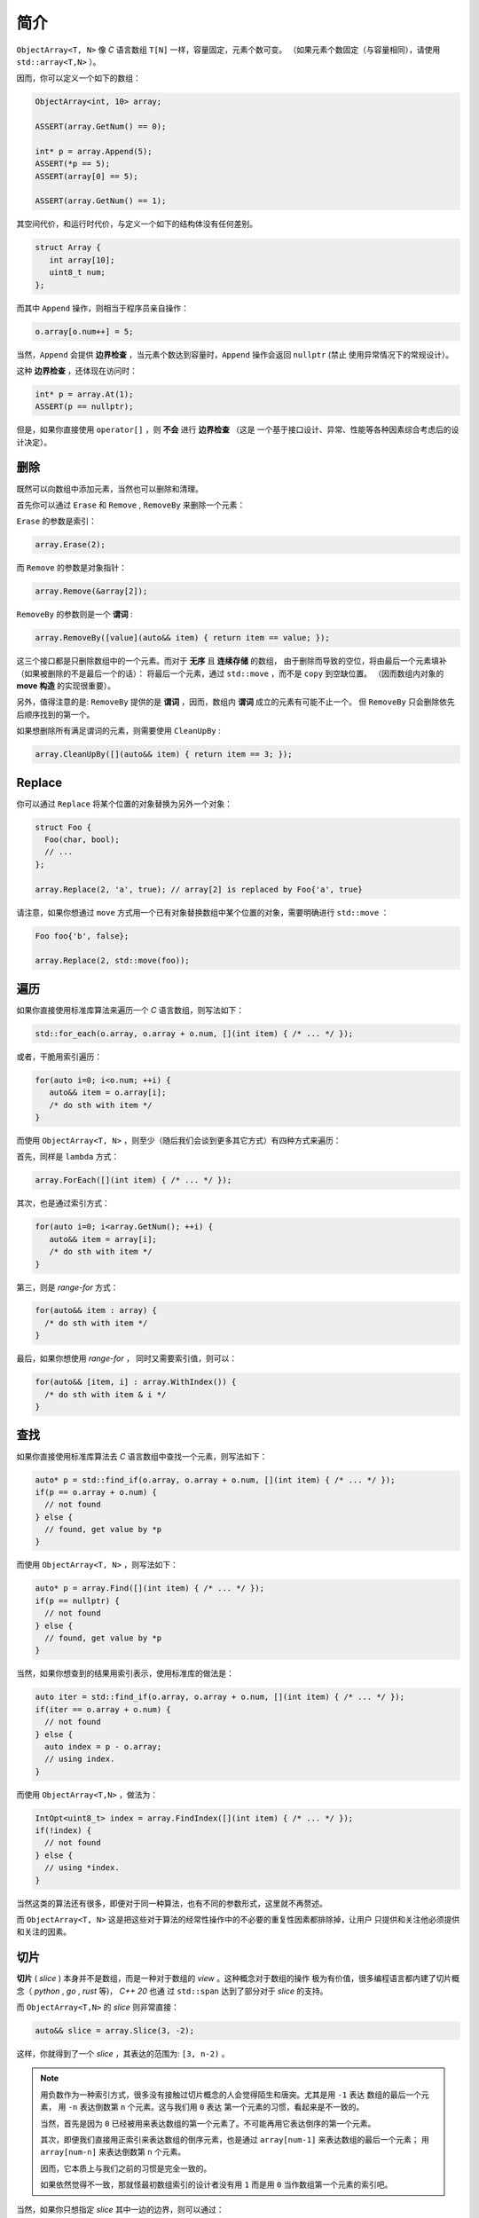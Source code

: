 简介
================

``ObjectArray<T, N>`` 像 `C` 语言数组 ``T[N]`` 一样，容量固定，元素个数可变。
（如果元素个数固定（与容量相同），请使用 ``std::array<T,N>`` ）。

因而，你可以定义一个如下的数组：

.. code-block:: c++

   ObjectArray<int, 10> array;

   ASSERT(array.GetNum() == 0);

   int* p = array.Append(5);
   ASSERT(*p == 5);
   ASSERT(array[0] == 5);

   ASSERT(array.GetNum() == 1);

其空间代价，和运行时代价，与定义一个如下的结构体没有任何差别。

.. code-block:: c++

   struct Array {
      int array[10];
      uint8_t num;
   };

而其中 ``Append`` 操作，则相当于程序员亲自操作：

.. code-block:: c++

   o.array[o.num++] = 5;

当然，``Append`` 会提供 **边界检查** ，当元素个数达到容量时，``Append`` 操作会返回 ``nullptr``  (禁止
使用异常情况下的常规设计）。

这种 **边界检查** ，还体现在访问时：

.. code-block:: c++

   int* p = array.At(1);
   ASSERT(p == nullptr);

但是，如果你直接使用 ``operator[]`` ，则 **不会** 进行 **边界检查** （这是
一个基于接口设计、异常、性能等各种因素综合考虑后的设计决定）。

删除
-----------------

既然可以向数组中添加元素，当然也可以删除和清理。

首先你可以通过 ``Erase`` 和 ``Remove`` , ``RemoveBy`` 来删除一个元素：

``Erase`` 的参数是索引：

.. code-block:: c++

   array.Erase(2);

而 ``Remove`` 的参数是对象指针：

.. code-block:: c++

   array.Remove(&array[2]);

``RemoveBy`` 的参数则是一个 **谓词** :

.. code-block:: c++

   array.RemoveBy([value](auto&& item) { return item == value; });

这三个接口都是只删除数组中的一个元素。而对于 **无序** 且 **连续存储** 的数组，
由于删除而导致的空位，将由最后一个元素填补（如果被删除的不是最后一个的话）：
将最后一个元素，通过 ``std::move`` ，而不是 ``copy`` 到空缺位置。
（因而数组内对象的 **move 构造** 的实现很重要）。

另外，值得注意的是: ``RemoveBy`` 提供的是 **谓词** ，因而，数组内 **谓词** 成立的元素有可能不止一个。
但 ``RemoveBy`` 只会删除依先后顺序找到的第一个。

如果想删除所有满足谓词的元素，则需要使用 ``CleanUpBy`` :

.. code-block:: c++

   array.CleanUpBy([](auto&& item) { return item == 3; });

Replace
-----------------------------

你可以通过 ``Replace`` 将某个位置的对象替换为另外一个对象：

.. code-block:: c++

   struct Foo {
     Foo(char, bool);
     // ...
   };

   array.Replace(2, 'a', true); // array[2] is replaced by Foo{'a', true}

请注意，如果你想通过 ``move`` 方式用一个已有对象替换数组中某个位置的对象，需要明确进行 ``std::move`` ：

.. code-block:: c++

   Foo foo{'b', false};

   array.Replace(2, std::move(foo));


遍历
----------------------------------

如果你直接使用标准库算法来遍历一个 `C` 语言数组，则写法如下：

.. code-block:: c++

   std::for_each(o.array, o.array + o.num, [](int item) { /* ... */ });

或者，干脆用索引遍历：

.. code-block:: c++

   for(auto i=0; i<o.num; ++i) {
      auto&& item = o.array[i];
      /* do sth with item */
   }

而使用 ``ObjectArray<T, N>`` ，则至少（随后我们会谈到更多其它方式）有四种方式来遍历：

首先，同样是 ``lambda`` 方式：

.. code-block:: c++

   array.ForEach([](int item) { /* ... */ });

其次，也是通过索引方式：

.. code-block:: c++

   for(auto i=0; i<array.GetNum(); ++i) {
      auto&& item = array[i];
      /* do sth with item */
   }

第三，则是 `range-for` 方式：

.. code-block:: c++

   for(auto&& item : array) {
     /* do sth with item */
   }

最后，如果你想使用 `range-for` ， 同时又需要索引值，则可以：

.. code-block:: c++

   for(auto&& [item, i] : array.WithIndex()) {
     /* do sth with item & i */
   }


查找
-----------------------

如果你直接使用标准库算法去 `C` 语言数组中查找一个元素，则写法如下：

.. code-block:: c++

   auto* p = std::find_if(o.array, o.array + o.num, [](int item) { /* ... */ });
   if(p == o.array + o.num) {
     // not found
   } else {
     // found, get value by *p
   }

而使用 ``ObjectArray<T, N>`` ，则写法如下：

.. code-block:: c++

   auto* p = array.Find([](int item) { /* ... */ });
   if(p == nullptr) {
     // not found
   } else {
     // found, get value by *p
   }

当然，如果你想查到的结果用索引表示，使用标准库的做法是：

.. code-block:: c++

   auto iter = std::find_if(o.array, o.array + o.num, [](int item) { /* ... */ });
   if(iter == o.array + o.num) {
     // not found
   } else {
     auto index = p - o.array;
     // using index.
   }

而使用 ``ObjectArray<T,N>`` ，做法为：

.. code-block:: c++

   IntOpt<uint8_t> index = array.FindIndex([](int item) { /* ... */ });
   if(!index) {
     // not found
   } else {
     // using *index.
   }

当然这类的算法还有很多，即便对于同一种算法，也有不同的参数形式，这里就不再赘述。

而 ``ObjectArray<T, N>`` 这是把这些对于算法的经常性操作中的不必要的重复性因素都排除掉，让用户
只提供和关注他必须提供和关注的因素。

切片
-----------------------

**切片** ( `slice` ) 本身并不是数组，而是一种对于数组的 `view` 。这种概念对于数组的操作
极为有价值，很多编程语言都内建了切片概念（ `python` , `go` , `rust` 等)， `C++ 20` 也通
过 ``std::span`` 达到了部分对于 `slice` 的支持。

而 ``ObjectArray<T,N>`` 的 `slice` 则非常直接：

.. code-block:: c++

   auto&& slice = array.Slice(3, -2);

这样，你就得到了一个 `slice` ，其表达的范围为: ``[3, n-2)`` 。

.. note::

   用负数作为一种索引方式，很多没有接触过切片概念的人会觉得陌生和唐突。尤其是用 ``-1`` 表达
   数组的最后一个元素， 用 ``-n`` 表达倒数第 ``n`` 个元素。这与我们用 ``0`` 表达
   第一个元素的习惯，看起来是不一致的。

   当然，首先是因为 ``0`` 已经被用来表达数组的第一个元素了。不可能再用它表达倒序的第一个元素。

   其次，即便我们直接用正索引来表达数组的倒序元素，也是通过 ``array[num-1]`` 来表达数组的最后一个元素；
   用 ``array[num-n]`` 来表达倒数第 ``n`` 个元素。

   因而，它本质上与我们之前的习惯是完全一致的。

   如果依然觉得不一致，那就怪最初数组索引的设计者没有用 ``1`` 而是用 ``0`` 当作数组第一个元素的索引吧。

当然，如果你只想指定 `slice` 其中一边的边界，则可以通过：

.. code-block:: c++

   array.From(3);  // [3, n)
   array.Until(-2) // [0, n-2)

这里的切片索引方案与 `python` 一致。当给出两边的边界，比如 ``Slice(m, n)`` 时，其包含的元素
索引边界为： ``[m, n-1]`` 或 ``[m, n)`` 。因而：

.. code-block:: c++

   array.From(-2)   # last two items in the array
   array.Until(-2)   # everything except the last two items


而切片也提供了几乎所有 ``ObjectArray<T,N>`` 的算法接口：

.. code-block:: c++

   array.From(3).ForEach([](auto&& item) { /* */ });
   array.Until(-2).MinElem();

当然，你也可以 ``range-for`` :

.. code-block:: c++

   for(auto&& item: array.Slice(3, -2)) {
      // ...
   }


不过需要注意的是：当你进行 ``range-for`` 时，如果需要索引，你得到的是数组的索引，而不是在
切片内的索引：

.. code-block:: c++

   for(auto&& [item, i] : array.Slice(3, -2).WithIndex()) {
      // the 1st `i` is 3, 2nd `i` is 4, and so on...
   }

.. note::

   之所以做出这样的设计决定，是因为在现实项目中所见的应用场景，真正关注的都是在数组整体范围内的索引，而
   并非在 `slice` 范围内的索引。

   未来如果有现实需求，可以增加接口。现阶段，为了避免误用，暂不提供额外接口。

在指定切片边界时，用户有可能给出超出数组事实边界的索引，比如：

.. code-block:: c++

   ObjectArray<int, 10> array{1,2,3};

   array.Slice(-4, -5); // both are beyond left boundary.

`Object Array` 会自动对超越边界的索引进行调整：

   1. 如果超越左边界，会调整为左边界
   2. 如果超越右边界，会调整为右边界
   3. 如果用户给定的 `Slice` 范围不能构成有效范围，则整个 `Slice` 的范围为空。

比如：

.. code-block:: c++

   ObjectArray<int, 10> array{1,2,3};

   array.Until(10);    // [0, 2]
   array.From(-10);    // [0, 2]
   array.Slice(1, 10); // [1,2]

   array.Slice(-10, -20); // empty
   array.Slice(-10, 0);   // empty
   array.Slice(10, 20);   // empty


另外，你不能在一个 **右值** 数组上创建一个 `slice` 。也就是说下面的代码是不被允许的：

.. code-block:: c++

   auto&& slice = ObjectArray<int, 10>{1,2,3).Slice(2,-3); // not allowed

因而，你也不能在 `range-for` 表达式里写如下代码：

.. code-block:: c++

   for(auto&& item : ObjectArray<int, 10>{1,2,3}.Slice(2,-3)) { // not allowed
      // do sth.
   }

.. attention::

   这是因为， `slice` 仅仅是一个 `view` ，因而必然会引用一个数组。如果数组本身是一个 **右值** ，其生命周期
   仅仅在那一行代码得以维持。在那行代码执行结束后，**右值** 数组就被销毁了，导致 `slice` 变成了 `dangling slice` 。
   `ObjectArray` 通过设计，保证这样的代码会导致编译错误。

但是，如果你使用的是一个 `ArrayView` (我们会在后面章节介绍到），则可以在右值对象上创建 `slice` :

.. code-block:: c++

   int a[3] = {1,2,3};
   uint8_t num = 3;

   auto&& slice = ArrayView{a, num}.Slice(1, -1); // OK

.. attention::

   当创建并使用一个 `slice` 期间，一定要保证 `slice` 所引用的数组内元素个数时不变的（尤其是删除元素）。
   否则，将可能会导致不确定的行为。

   比如，我们在一个元素个数为 ``3`` 的数组上创建了一个 `slice` : ``array.Until(3)`` 。这时 `slice`
   所引用的范围为 ``[0, 3)`` ，范围内有 ``3`` 个元素。如果此时我们删除了数组内一个元素。此时数组内元素个数为
   ``2`` ，但 `slice` 的范围依然是 ``3`` ，从而在访问时可能会引起问题。

   虽然通过增加判断逻辑可以避免这类问题，但基于绝大多数情况下都不会出现这样的问题。因而基于性能考量，把约束的保证
   留给用户。

   另，`rust` 则是通过语言的内建约束来保证一个数组被至少一个 `slice` 引用时，数组本身是不允许修改的。

Clear
---------------------

在看到 `slice` 的索引方式之后，事实上 ``Clear`` 也可以在一个切片范围内清除：

如果想把数组所有元素清理掉，则可以调用 ``Clear`` ：

.. code-block:: c++

   ASSERT(array.GetNum() == 5);
   array.Clear();
   ASSERT(array.GetNum() == 0);

如果仅仅想清除 `[from, until)` 范围内的元素，则可以通过指定切片范围来调用 ``Clear`` ：

.. code-block:: c++

   ASSERT(array.GetNum() == 5);
   ASSERT(array[0] == 1);
   ASSERT(array[1] == 2);
   ASSERT(array[4] == 5);

   array.Clear(1, -1); // [1, 3] is cleared.

   ASSERT(array.GetNum() == 2);

   ASSERT(array[0] == 1);
   ASSERT(array[1] == 5); // array[4] is moved to array[1]


像 `slice` 一样，在清理时，可以只指定范围的其中一端：

.. code-block:: c++

   array.ClearFrom(2); // [2, n)
   array.ClearUntil(-2); // [0, n-2)


ScopeView
-----------------------------

**切片** 仅仅能够指定一个数组两边的边界，从而对边界内的 **连续** 范围内的元素进行访问。

但现实中，存在着一种需求：我们只对数组中非连续的 **散列** 范围内的元素感兴趣。比如，我只对
数组中的第 ``1``, ``3`` , ``7`` 个元素感兴趣。

此时，我们就可以通过一个 ``bitset`` 来指定范围，从而得到一个 `ScopedView` ：

.. code-block:: c++

   auto&& scopedView = array.Scope(0x4a);

而如果你想访问 **排除** 了这些元素的其它元素，则可以：

.. code-block:: c++

   auto&& scopedView = array.Exclude(0x4a);

当然对于这些 `ScopedView` ，你同样可以使用所有的数组算法：

.. code-block:: c++

   array.Scope(0x4a).ForEach([](auto&& item) { /* */ });
   array.Exclude(0x4a).MaxElem([](auto&& l, auto&& r) { return l > r });

当然，你也可以 ``range-for`` :

.. code-block:: c++

   for(auto&& item: array.Scope(0x3a)) {
      // ...
   }

和 `slice` 一样，当你进行 ``range-for`` 时，如果需要索引，你得到的是数组的索引，而不是
在 `ScopedView` 内的索引：

.. code-block:: c++

   for(auto&& [item, i] : array.Scope(0xf4).WithIndex()) {
      // the 1st `i` is 2, 2nd `i` is 4, and so on...
   }

更进一步的，你可以将两种 `view` 组合起来：

.. code-block:: c++

   array.From(2).Scope(0xf4);


.. attention::

  1. `Slice` 需要放在前面
  2. `Scope` 里的位图仍然是以数组的索引，而不是 `Slice` 的范围来索引的；
     当然，在 `Scope` 里超出 `Slice` 范围的元素不在 `Scope` 的访问范围内。

而指定 `Scope` 范围的访问方式，不仅仅可以通过创建一个 `ScopedView` ，还可以直接
通过算法参数来指定。比如：

.. code-block:: c++

   array.ForEach(0xa5, [](auto&& item) {});
   array.Scope(0xa5).ForEach([](auto&& item) {});

   array.MinElemEx(0xa5);
   array.Exclude(0xa5).MinElem();

   array.From(3).MaxElem(0xa5);
   array.From(3).Scope(0xa5).MaxElem();

以上三组例子，两种写法从作用上是等价的。

.. attention::

   - `ScopedView` 可以通过算法参数来替代，但 `Slice` 不能；
   - 当使用 `range-for` 时，`ScopedView` 不可能通过算法参数来替代。


另外，基于与 `slice` 同样的原因，你不能在一个右值数组对象上创建一个 `scope view` ：

.. code-block:: c++

   auto&& view = ObjectArray<int, 10>{1,2,3}.Scope(0x0a}; // not allowed.

但你却可以在一个右值 `ArrayView` 上创建一个 `scope view` :

.. code-block:: c++

   int a[3] = {1,2,3};
   uint8_t num = 3;

   auto&& view = ArrayView{a, num}.Scope(0x0a}; // OK.


CleanUp
---------------------

在了解了 `scope` 的概念之后，事实上 ``CleanUp`` 也可以在一个范围内清除：

.. code-block:: c++

   array.CleanUp(0x0a);   // 1, 3 is cleared.
   array.CleanUpEx(0x0a); // `Ex` Means `Exclude`, so 0, 2, 4 is cleared.

排序
-------------

对于任何一种可修改的 `array` 或者 `view` ，你都可以对其进行直接的排序：

.. code-block:: c++

   ObjectArray<int, 10> array{3,1,4,2};

   array.Sort();

   ASSERT(array[0] == 1);
   ASSERT(array[1] == 2);
   ASSERT(array[2] == 3);
   ASSERT(array[3] == 4);

或者进行降序排序：

.. code-block:: c++

   array.DescSort();

   ASSERT(array[0] == 4);
   ASSERT(array[1] == 3);
   ASSERT(array[2] == 2);
   ASSERT(array[3] == 1);

你能直接进行排序的原因是：数组中的对象本身可以进行 ``<`` 操作。如果不能，你就需要通过 ``lambda`` 指明
排序规则：

.. code-block:: c++

   ObjectArray<Foo, 10> array{{3}, {1}, {4}, {2}};

   array.DescSort([](auto&& l, auto&& r) { return l.a < r.a; });

   ASSERT(array[0].a == 4);
   ASSERT(array[1].a == 3);
   ASSERT(array[2].a == 2);
   ASSERT(array[3].a == 1);

如果你希望使用 **稳定排序** 算法，则可以调用 ``StableSort`` :

.. code-block:: c++

   ObjectArray<Foo, 10> array{{3}, {1}, {4}, {2}};

   array.StableSort([](auto&& l, auto&& r) { return l.a < r.a; });

   ASSERT(array[0].a == 1);
   ASSERT(array[1].a == 2);
   ASSERT(array[2].a == 3);
   ASSERT(array[3].a == 4);

当对象本身支持 ``<`` 操作时， ``StableSort`` 也提供了降序排序接口 ``StableDescSort`` 。

.. note::

   ``StableSort`` 比 ``Sort`` 性能要差，但却可以保证两个相等的对象在排序后，与排序前的顺序相同。

如果你只想对部分元素进行排序，即从整个数组中，排序出最大/最小的 ``N`` 个元素，则可以使用 ``PartialSort`` ：

.. code-block:: c++

   ObjectArray<Foo, 10> array{{3}, {1}, {4}, {2}};

   array.PartialSort([](auto&& l, auto&& r) { return l.a < r.a; }, 3);

   ASSERT(array[0].a == 1);
   ASSERT(array[1].a == 3);
   ASSERT(array[2].a == 4);
   ASSERT(array[3].a == 2);

而排序不仅仅可以在整个数组范围内进行，还可以只在一个 `slice` 范围，或者（和） `scope` 范围内进行排序：

.. code-block:: c++

   ObjectArray<int, 10> array{3,1,4,2};

   array.Slice(1, -2).DescSort();

   ASSERT(array[0] == 3);
   ASSERT(array[1] == 4);
   ASSERT(array[2] == 1);
   ASSERT(array[3] == 2);


.. code-block:: c++

   ObjectArray<int, 10> array{3,1,4,2};

   array.Scope(0x06).DescSort();

   ASSERT(array[0] == 3);
   ASSERT(array[1] == 4);
   ASSERT(array[2] == 1);
   ASSERT(array[3] == 2);


.. code-block:: c++

   ObjectArray<int, 10> array{3,1,4,2};

   array.Slice(0, -2).Scope(0x06).DescSort();

   ASSERT(array[0] == 3);
   ASSERT(array[1] == 4);
   ASSERT(array[2] == 1);
   ASSERT(array[3] == 2);



排序对象
-------------------

对于数组而言，排序操作会导致对象在数组中的位置进行移动，如果对象比较大，这是一个昂贵的操作。

如果我们只是在某次需要时，对数组进行排序，但并不想改变数组本身的元素顺序，则可以通过排序对象进行排序。

.. code-block:: c++

   ObjectArray<int, 10> array{3, 1, 4, 2};

   auto&& view = array.SortObject().Sort();

   ASSERT(view[0] == 1);
   ASSERT(view[1] == 2);
   ASSERT(view[2] == 3);
   ASSERT(view[3] == 4);

   // array itself still keeps its order.
   ASSERT(array[0] == 3);
   ASSERT(array[1] == 1);
   ASSERT(array[2] == 4);
   ASSERT(array[3] == 2);

当然， 通过 `SortObject` 也可以进行 ``StableSort`` 和 ``PartialSort`` ：

.. code-block:: c++

   auto&& view = array.SortObject();

   view.PartialSort(3);

   ASSERT(view[0] == 1);
   ASSERT(view[1] == 3);
   ASSERT(view[2] == 4);
   ASSERT(view[3] == 2);


当然，你也可以连写：

.. code-block:: c++

   auto&& view = array.SortObject().PartialSort(3);


.. note::

   `SortObject` 本身是对数组的索引进行排序，而不是对对象直接排序，以降低数组元素移动所带来的成本。


而 `SortObject` 也可以在 `Slice` (或/和） `Scope` 范围内创建：

.. code-block:: c++

   ObjectArray<int, 10> array{3,2,4,1};

   auto&& view = array.From(1).Scope(0x0c).SortObject().Sort();

   // indices are slice ones.
   ASSERT(view[0] == 2);
   ASSERT(view[1] == 1);
   ASSERT(view[2] == 4);

对象数组
------------------------

不同于 `C` 语言数组， ``ObjectArray<T, N>`` 允许存放任意的 `C++` 对象。

一旦允许存放对象，则设计上的需要考量的复杂度将大幅上升。在后续章节里，我们将详细讨论与之有关的因素及设计决定。


